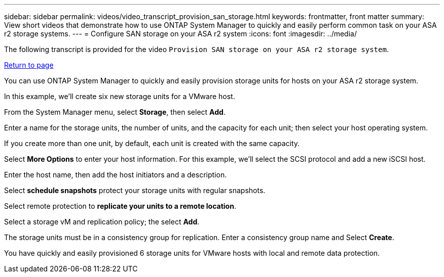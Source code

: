 ---
sidebar: sidebar
permalink: videos/video_transcript_provision_san_storage.html
keywords: frontmatter, front matter
summary: View short videos that demonstrate how to use ONTAP System Manager to quickly and easily perform common task on your ASA r2 storage systems.
---
= Configure SAN storage on your ASA r2 system
:icons: font
:imagesdir: ../media/

[.lead]

The following transcript is provided for the video `Provision SAN storage on your ASA r2 storage system`.

link:videos-common-tasks.html#video_transcript_return_provision_san_storage[Return to page]

You can use ONTAP System Manager to quickly and easily provision storage units for hosts on your ASA r2 storage system. 

In this example, we'll create six new storage units for a VMware host.  

From the System Manager menu, select *Storage*, then select *Add*.  

Enter a name for the storage units, the number of units, and the capacity for each unit; then select your host operating system.  

If you create more than one unit, by default, each unit is created with the same capacity. 

Select *More Options* to enter your host information. For this example, we’ll select the SCSI protocol and add a new iSCSI host.

Enter the host name, then add the host initiators and a description.  

Select *schedule snapshots* protect your storage units with regular snapshots.  
 
Select remote protection to *replicate your units to a remote location*.  
 
Select a storage vM and replication policy; the select *Add*. 
 
The storage units must be in a consistency group for replication.  Enter a consistency group name and Select *Create*.  
  
You have quickly and easily provisioned 6 storage units for VMware hosts with local and remote data protection.

// 2024 Sept 23, ONTAPDOC 2393